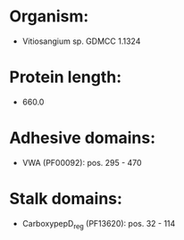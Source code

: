* Organism:
- Vitiosangium sp. GDMCC 1.1324
* Protein length:
- 660.0
* Adhesive domains:
- VWA (PF00092): pos. 295 - 470
* Stalk domains:
- CarboxypepD_reg (PF13620): pos. 32 - 114


